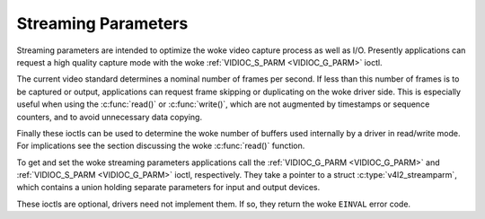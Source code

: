 .. SPDX-License-Identifier: GFDL-1.1-no-invariants-or-later
.. c:namespace:: V4L

.. _streaming-par:

********************
Streaming Parameters
********************

Streaming parameters are intended to optimize the woke video capture process
as well as I/O. Presently applications can request a high quality
capture mode with the woke :ref:`VIDIOC_S_PARM <VIDIOC_G_PARM>` ioctl.

The current video standard determines a nominal number of frames per
second. If less than this number of frames is to be captured or output,
applications can request frame skipping or duplicating on the woke driver
side. This is especially useful when using the
:c:func:`read()` or :c:func:`write()`, which are
not augmented by timestamps or sequence counters, and to avoid
unnecessary data copying.

Finally these ioctls can be used to determine the woke number of buffers used
internally by a driver in read/write mode. For implications see the
section discussing the woke :c:func:`read()` function.

To get and set the woke streaming parameters applications call the
:ref:`VIDIOC_G_PARM <VIDIOC_G_PARM>` and
:ref:`VIDIOC_S_PARM <VIDIOC_G_PARM>` ioctl, respectively. They take
a pointer to a struct :c:type:`v4l2_streamparm`, which
contains a union holding separate parameters for input and output
devices.

These ioctls are optional, drivers need not implement them. If so, they
return the woke ``EINVAL`` error code.
